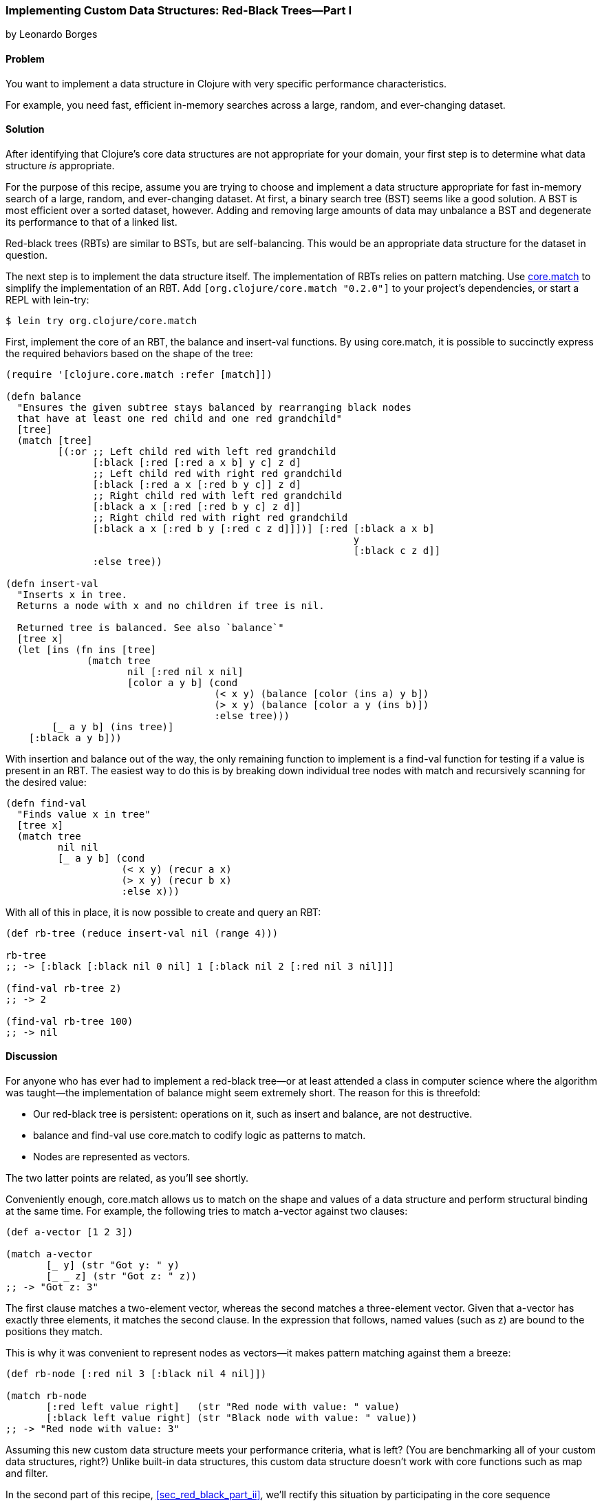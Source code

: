 [[sec_red_black_part_i]]
=== Implementing Custom Data Structures: Red-Black Trees--Part I
[role="byline"]
by Leonardo Borges

==== Problem

You want to implement a data structure in Clojure with very specific
performance characteristics.((("composite data", "custom data structures", id="ix_CDcust", range="startofrange")))((("data structures, creating custom", id="ix_datacust", range="startofrange")))

For example, you need fast, efficient in-memory searches across a
large, random, and ever-changing dataset.(((searching, across changing data sets)))(((in-memory searches)))

==== Solution

After identifying that Clojure's core data structures are not
appropriate for your domain, your first step is to determine what data
structure _is_ appropriate.

For the purpose of this recipe, assume you are trying to choose and
implement a data structure appropriate for fast in-memory search of a
large, random, and ever-changing dataset. At first, a binary search
tree (BST) seems like a good solution. A BST is most efficient over a
sorted dataset, however. Adding and removing large amounts of data
may unbalance a BST and degenerate its performance to that of a linked
list.((("binary search tree (BST)")))((("red-black trees (RBT)", id="ix_rbt", range="startofrange")))

Red-black trees (RBTs) are similar to BSTs, but are self-balancing. This
would be an appropriate data structure for the dataset in question.

The next step is to implement the data structure itself. The
implementation of RBTs relies on pattern matching. Use
https://github.com/clojure/core.match[+core.match+] to simplify the
implementation of an RBT. Add `[org.clojure/core.match "0.2.0"]` to your project's
dependencies, or start a REPL with +lein-try+:

[source,bash]
----
$ lein try org.clojure/core.match
----

First, implement the core of an RBT, the +balance+ and +insert-val+
functions. By using +core.match+, it is possible to succinctly express(((functions, balance)))(((functions, insert-val)))
the required behaviors based on the shape of the tree:

[source,clojure]
----
(require '[clojure.core.match :refer [match]])

(defn balance
  "Ensures the given subtree stays balanced by rearranging black nodes
  that have at least one red child and one red grandchild"
  [tree]
  (match [tree]
         [(:or ;; Left child red with left red grandchild
               [:black [:red [:red a x b] y c] z d]
               ;; Left child red with right red grandchild
               [:black [:red a x [:red b y c]] z d]
               ;; Right child red with left red grandchild
               [:black a x [:red [:red b y c] z d]]
               ;; Right child red with right red grandchild
               [:black a x [:red b y [:red c z d]]])] [:red [:black a x b]
                                                            y
                                                            [:black c z d]]
               :else tree))

(defn insert-val
  "Inserts x in tree.
  Returns a node with x and no children if tree is nil.

  Returned tree is balanced. See also `balance`"
  [tree x]
  (let [ins (fn ins [tree]
              (match tree
                     nil [:red nil x nil]
                     [color a y b] (cond
                                    (< x y) (balance [color (ins a) y b])
                                    (> x y) (balance [color a y (ins b)])
                                    :else tree)))
        [_ a y b] (ins tree)]
    [:black a y b]))
----

With insertion and balance out of the way, the only remaining(((functions, find-val)))(((functions, match)))
function to implement is a +find-val+ function for testing if a value
is present in an RBT. The easiest way to do this is by breaking down
individual tree nodes with +match+ and recursively scanning for the
desired value:

[source,clojure]
----
(defn find-val
  "Finds value x in tree"
  [tree x]
  (match tree
         nil nil
         [_ a y b] (cond
                    (< x y) (recur a x)
                    (> x y) (recur b x)
                    :else x)))
----

With all of this in place, it is now possible to create and query an
RBT:

[source,clojure]
----
(def rb-tree (reduce insert-val nil (range 4)))

rb-tree
;; -> [:black [:black nil 0 nil] 1 [:black nil 2 [:red nil 3 nil]]]

(find-val rb-tree 2)
;; -> 2

(find-val rb-tree 100)
;; -> nil
----

==== Discussion

For anyone who has ever had to implement a red-black tree--or at
least attended a class in computer science where the algorithm was
taught--the implementation of +balance+ might seem extremely short.
The reason for this is threefold:

* Our red-black tree is persistent: operations on it, such as insert
  and balance, are not destructive.
* +balance+ and +find-val+ use +core.match+ to codify logic as patterns
  to match.
* Nodes are represented as vectors.

The two latter points are related, as you'll see shortly.

Conveniently enough, +core.match+ allows us to match on the shape and
values of a data structure and perform structural binding at
the same time. For example, the following tries to match +a-vector+
against two clauses:

[source,clojure]
----
(def a-vector [1 2 3])

(match a-vector
       [_ y] (str "Got y: " y)
       [_ _ z] (str "Got z: " z))
;; -> "Got z: 3"
----

The first clause matches a two-element vector, whereas the second
matches a three-element vector. Given that +a-vector+ has exactly three
elements, it matches the second clause. In the expression that
follows, named values (such as +z+) are bound to the positions they
match.

This is why it was convenient to represent nodes as vectors--it makes
pattern matching against them a breeze:

[source,clojure]
----
(def rb-node [:red nil 3 [:black nil 4 nil]])

(match rb-node
       [:red left value right]   (str "Red node with value: " value)
       [:black left value right] (str "Black node with value: " value))
;; -> "Red node with value: 3"
----

Assuming this new custom data structure meets your performance
criteria, what is left? (You are benchmarking all of your custom data
structures, right?) Unlike built-in data structures, this custom data
structure doesn't work with core functions such as +map+ and
+filter+.

In the second part of this recipe, <<sec_red_black_part_ii>>, we'll
rectify this situation by participating in the core sequence abstraction.

==== See Also

* The second part of this recipe, <<sec_red_black_part_ii>>, where we
  add sequence functionality to our RBT.
* http://bit.ly/wiki-rbt[Red-black
  trees on Wikipedia] for a more traditional take on this interesting
  data structure.
* For the functional approach used in this recipe, the book
  http://bit.ly/pure-fds[_Purely
  Functional Data Structures_] by Chris Okasaki (Cambridge University Press) is an excellent source. It deals with
  how to efficiently implement data structures in a functional
  setting. The author chose to use ML and Haskell, but the concepts are
  transferable to Clojure, as demonstrated previously.
